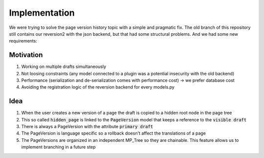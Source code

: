Implementation
==============

We were trying to solve the page version history topic with a simple and pragmatic fix.
The old branch of this repository still contains our reversion2 with the json backend,
but that had some structural problems. And we had some new requirements:

Motivation
----------

1. Working on multiple drafts simultaneously
2. Not loosing constraints (any model connected to a plugin was a potential insecurity with the old backend)
3. Performance (serialization and de-serialization comes with performance cost) -> we prefer database cost
4. Avoiding the registration logic of the reversion backend for every models.py


Idea
----

1. When the user creates a new version of a page the draft is copied to a hidden root node in the page tree
2. This so called :code:`hidden_page` is linked to the :code:`PageVersion` model that keeps a reference to the :code:`visible draft`
3. There is always a PageVersion with the attribute :code:`primary draft`
4. The PageVersion is language specific so a rollback doesn't affect the translations of a page
5. The PageVersions are organized in an independent MP_Tree so they are chainable. This feature allows us to implement branching in a future step


